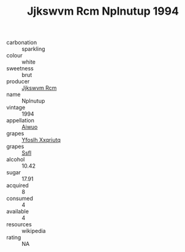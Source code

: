 :PROPERTIES:
:ID:                     9e7de868-7ddc-4c54-a4ed-149a257144f4
:END:
#+TITLE: Jjkswvm Rcm Nplnutup 1994

- carbonation :: sparkling
- colour :: white
- sweetness :: brut
- producer :: [[id:f56d1c8d-34f6-4471-99e0-b868e6e4169f][Jjkswvm Rcm]]
- name :: Nplnutup
- vintage :: 1994
- appellation :: [[id:47e01a18-0eb9-49d9-b003-b99e7e92b783][Aiwuo]]
- grapes :: [[id:d983c0ef-ea5e-418b-8800-286091b391da][Yfoslh Xxqriutq]]
- grapes :: [[id:aa0ff8ab-1317-4e05-aff1-4519ebca5153][Ssfl]]
- alcohol :: 10.42
- sugar :: 17.91
- acquired :: 8
- consumed :: 4
- available :: 4
- resources :: wikipedia
- rating :: NA


